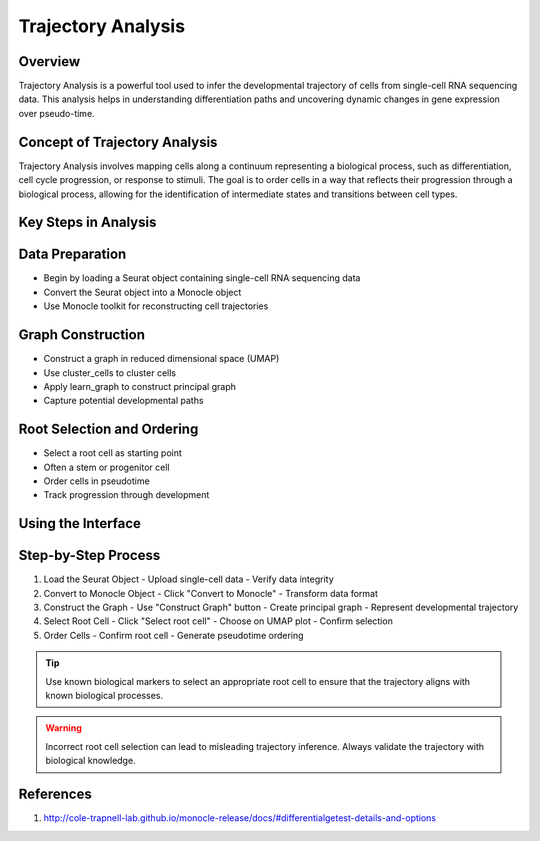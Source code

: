 Trajectory Analysis
==========================

Overview
--------------------
Trajectory Analysis is a powerful tool used to infer the developmental trajectory of cells from single-cell RNA sequencing data. This analysis helps in understanding differentiation paths and uncovering dynamic changes in gene expression over pseudo-time.

Concept of Trajectory Analysis
--------------------
Trajectory Analysis involves mapping cells along a continuum representing a biological process, such as differentiation, cell cycle progression, or response to stimuli. The goal is to order cells in a way that reflects their progression through a biological process, allowing for the identification of intermediate states and transitions between cell types.

Key Steps in Analysis
--------------------

Data Preparation
--------------------
- Begin by loading a Seurat object containing single-cell RNA sequencing data
- Convert the Seurat object into a Monocle object
- Use Monocle toolkit for reconstructing cell trajectories

Graph Construction
--------------------
- Construct a graph in reduced dimensional space (UMAP)
- Use cluster_cells to cluster cells
- Apply learn_graph to construct principal graph
- Capture potential developmental paths

Root Selection and Ordering
--------------------
- Select a root cell as starting point
- Often a stem or progenitor cell
- Order cells in pseudotime
- Track progression through development

Using the Interface
--------------------

Step-by-Step Process
--------------------
1. Load the Seurat Object
   - Upload single-cell data
   - Verify data integrity

2. Convert to Monocle Object
   - Click "Convert to Monocle"
   - Transform data format

3. Construct the Graph
   - Use "Construct Graph" button
   - Create principal graph
   - Represent developmental trajectory

4. Select Root Cell
   - Click "Select root cell"
   - Choose on UMAP plot
   - Confirm selection

5. Order Cells
   - Confirm root cell
   - Generate pseudotime ordering

.. image:: ../_static/images/trajectory_analysis/trajectory_analysis.png
   :width: 90%
   :align: center

.. tip::
   Use known biological markers to select an appropriate root cell to ensure that the trajectory aligns with known biological processes.

.. warning::
   Incorrect root cell selection can lead to misleading trajectory inference. Always validate the trajectory with biological knowledge.

References
--------------------
1. http://cole-trapnell-lab.github.io/monocle-release/docs/#differentialgetest-details-and-options